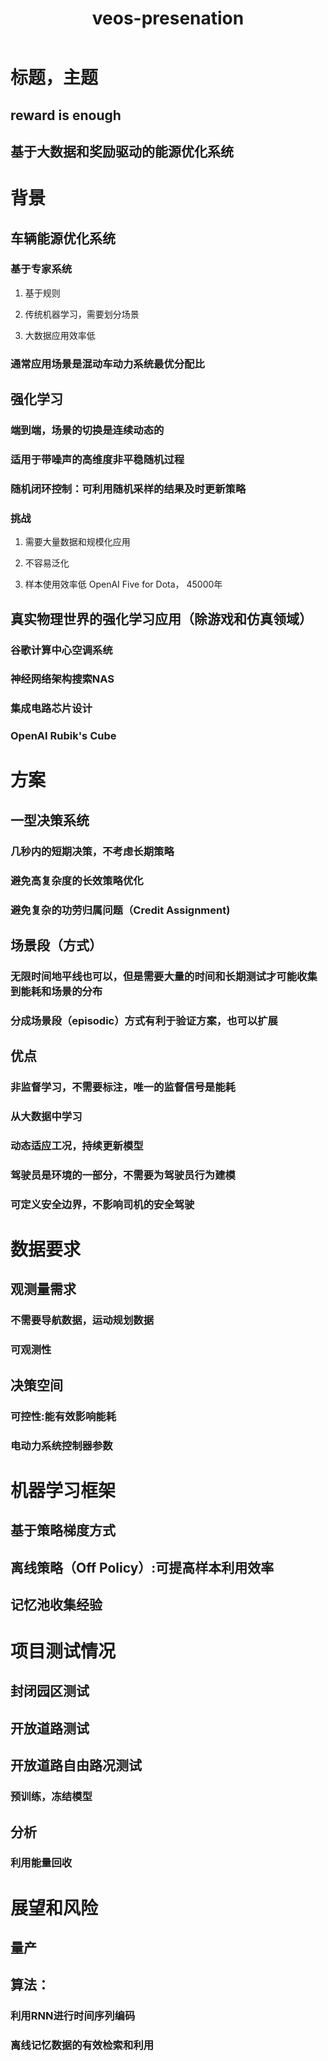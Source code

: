 :PROPERTIES:
:ID:       70b95c80-879e-4328-9c67-d4b0074914a1
:END:
#+title: veos-presenation

* 标题，主题
** reward is enough
** 基于大数据和奖励驱动的能源优化系统
* 背景
** 车辆能源优化系统
*** 基于专家系统
**** 基于规则
**** 传统机器学习，需要划分场景
**** 大数据应用效率低
*** 通常应用场景是混动车动力系统最优分配比
** 强化学习
*** 端到端，场景的切换是连续动态的
*** 适用于带噪声的高维度非平稳随机过程
*** 随机闭环控制：可利用随机采样的结果及时更新策略
*** 挑战
**** 需要大量数据和规模化应用
**** 不容易泛化
**** 样本使用效率低 OpenAI Five for Dota， 45000年
** 真实物理世界的强化学习应用（除游戏和仿真领域）
*** 谷歌计算中心空调系统
*** 神经网络架构搜索NAS
*** 集成电路芯片设计
*** OpenAI Rubik's Cube
* 方案
** 一型决策系统
*** 几秒内的短期决策，不考虑长期策略
*** 避免高复杂度的长效策略优化
*** 避免复杂的功劳归属问题（Credit Assignment)
** 场景段（方式）
*** 无限时间地平线也可以，但是需要大量的时间和长期测试才可能收集到能耗和场景的分布
*** 分成场景段（episodic）方式有利于验证方案，也可以扩展
** 优点
*** 非监督学习，不需要标注，唯一的监督信号是能耗
*** 从大数据中学习
*** 动态适应工况，持续更新模型
*** 驾驶员是环境的一部分，不需要为驾驶员行为建模
*** 可定义安全边界，不影响司机的安全驾驶
* 数据要求
** 观测量需求
*** 不需要导航数据，运动规划数据
*** 可观测性
** 决策空间
*** 可控性:能有效影响能耗
*** 电动力系统控制器参数
* 机器学习框架
** 基于策略梯度方式
** 离线策略（Off Policy）:可提高样本利用效率
** 记忆池收集经验
* 项目测试情况
** 封闭园区测试
** 开放道路测试
** 开放道路自由路况测试
*** 预训练，冻结模型
** 分析
*** 利用能量回收
* 展望和风险
** 量产
** 算法：
*** 利用RNN进行时间序列编码
*** 离线记忆数据的有效检索和利用
